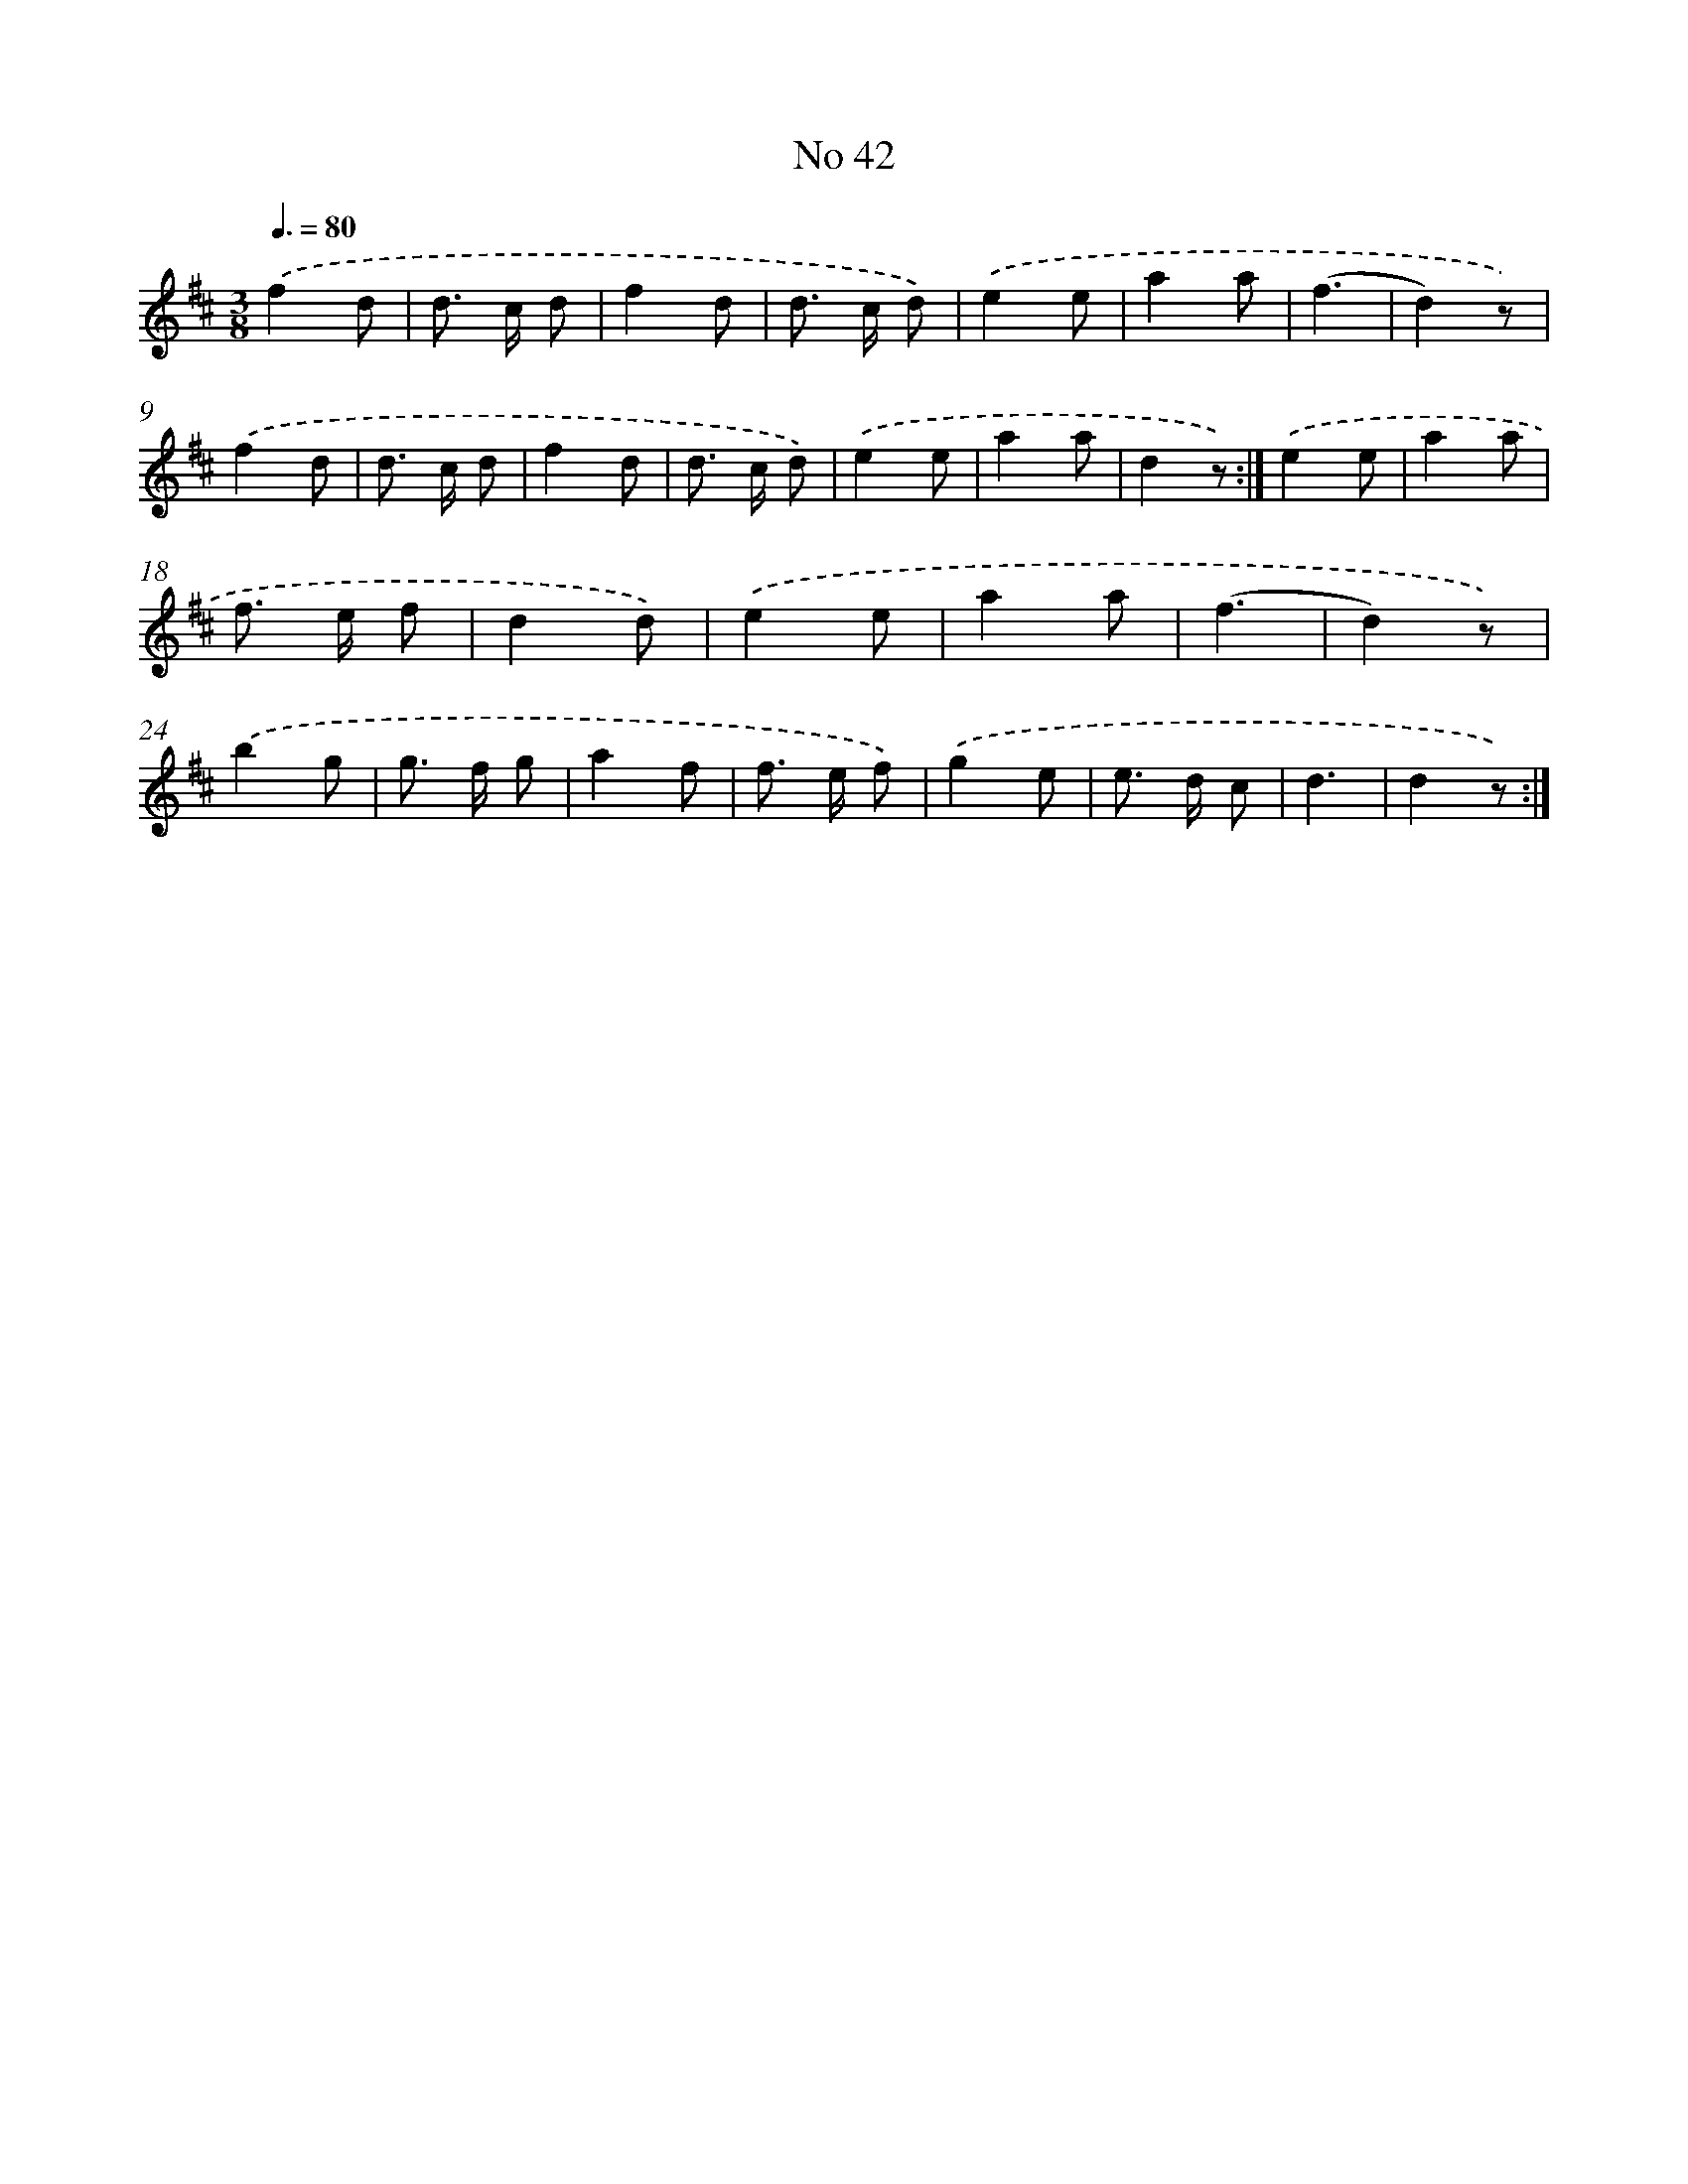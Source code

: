 X: 18075
T: No 42
%%abc-version 2.0
%%abcx-abcm2ps-target-version 5.9.1 (29 Sep 2008)
%%abc-creator hum2abc beta
%%abcx-conversion-date 2018/11/01 14:38:19
%%humdrum-veritas 804932808
%%humdrum-veritas-data 2422946048
%%continueall 1
%%barnumbers 0
L: 1/8
M: 3/8
Q: 3/8=80
K: D clef=treble
.('f2d |
d> c d |
f2d |
d> c d) |
.('e2e |
a2a |
(f3 |
d2)z) |
.('f2d |
d> c d |
f2d |
d> c d) |
.('e2e |
a2a |
d2z) :|]
.('e2e |
a2a |
f> e f |
d2d) |
.('e2e |
a2a |
(f3 |
d2)z) |
.('b2g |
g> f g |
a2f |
f> e f) |
.('g2e |
e> d c |
d3 |
d2z) :|]
